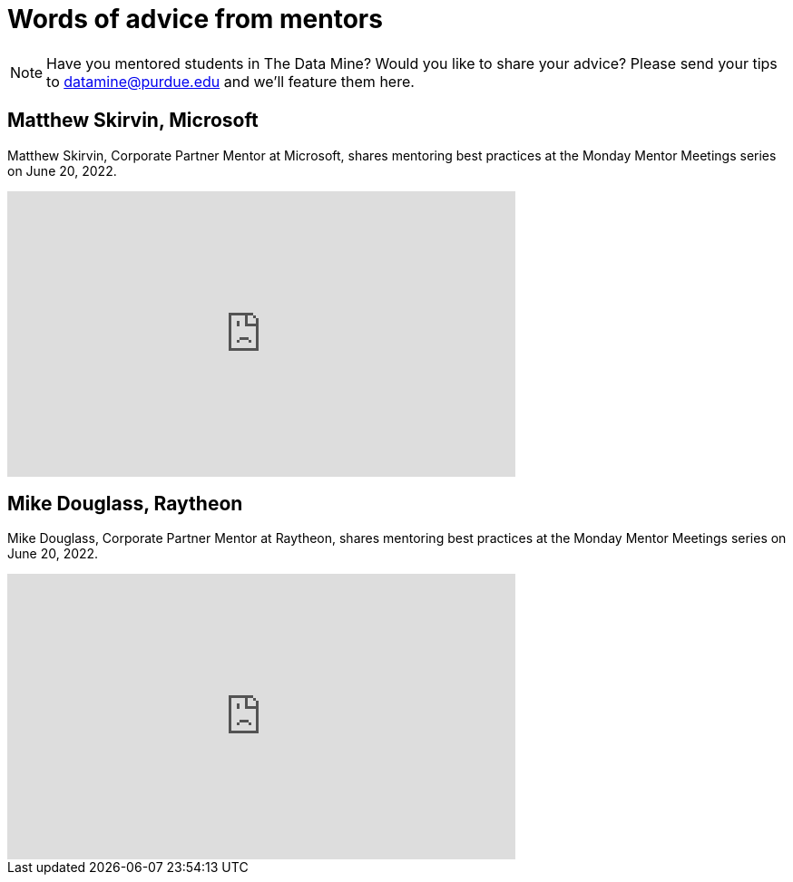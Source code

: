 = Words of advice from mentors

[NOTE] 
==== 
Have you mentored students in The Data Mine? Would you like to share your advice? Please send your tips to datamine@purdue.edu and we'll feature them here. 
====

== Matthew Skirvin, Microsoft

Matthew Skirvin, Corporate Partner Mentor at Microsoft, shares mentoring best practices at the Monday Mentor Meetings series on June 20, 2022. 

++++
<iframe  class="video" width="560" height="315" src="https://www.youtube.com/embed/WyfJcAX_NiI" title="YouTube video player" frameborder="0" allow="accelerometer; autoplay; clipboard-write; encrypted-media; gyroscope; picture-in-picture" allowfullscreen></iframe>
++++

== Mike Douglass, Raytheon

Mike Douglass, Corporate Partner Mentor at Raytheon, shares mentoring best practices at the Monday Mentor Meetings series on June 20, 2022. 
++++
<iframe  class="video" width="560" height="315" src="https://www.youtube.com/embed/NEZA_n_gBRI" title="YouTube video player" frameborder="0" allow="accelerometer; autoplay; clipboard-write; encrypted-media; gyroscope; picture-in-picture" allowfullscreen></iframe>
++++

